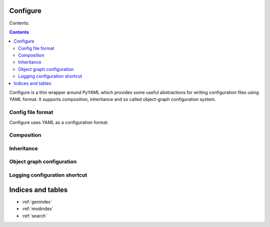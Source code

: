 .. configure documentation master file, created by
   sphinx-quickstart on Fri Jun 22 02:03:04 2012.
   You can adapt this file completely to your liking, but it should at least
   contain the root `toctree` directive.

Configure
=========

Contents:

.. contents::

Configure is a thin wrapper around PyYAML which provides some useful
abstractions for writing configuration files using YAML format. It supports
composition, inheritance and so called object-graph configuration system.

Config file format
------------------

Configure uses YAML as a configuration format.

Composition
-----------

Inheritance
-----------

Object graph configuration
--------------------------

Logging configuration shortcut
------------------------------

Indices and tables
==================

* :ref:`genindex`
* :ref:`modindex`
* :ref:`search`
